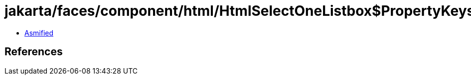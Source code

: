 = jakarta/faces/component/html/HtmlSelectOneListbox$PropertyKeys.class

 - link:HtmlSelectOneListbox$PropertyKeys-asmified.java[Asmified]

== References

